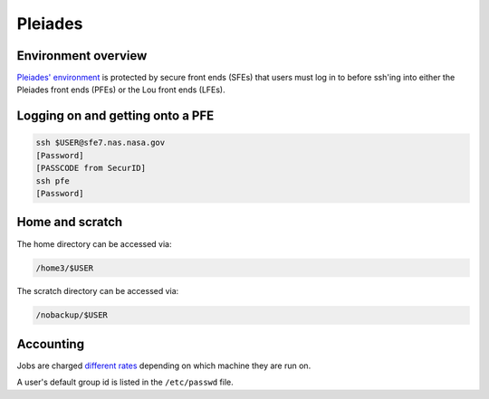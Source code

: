 ########
Pleiades
########

Environment overview
====================

`Pleiades' environment <https://www.nas.nasa.gov/hecc/support/kb/hpc-environment-overview_25.html>`_
is protected by secure front ends (SFEs) that users must log in to before 
ssh'ing into either the Pleiades front ends (PFEs) or the Lou front ends
(LFEs).

Logging on and getting onto a PFE
=================================

.. code-block::

   ssh $USER@sfe7.nas.nasa.gov
   [Password]
   [PASSCODE from SecurID]
   ssh pfe
   [Password]

Home and scratch
================

The home directory can be accessed via:

.. code-block::

   /home3/$USER

The scratch directory can be accessed via:

.. code-block::

   /nobackup/$USER

Accounting
==========

Jobs are charged `different rates <https://www.nas.nasa.gov/hecc/support/kb/job-accounting_171.html>`_
depending on which machine they are run on.

A user's default group id is listed in the ``/etc/passwd`` file.


